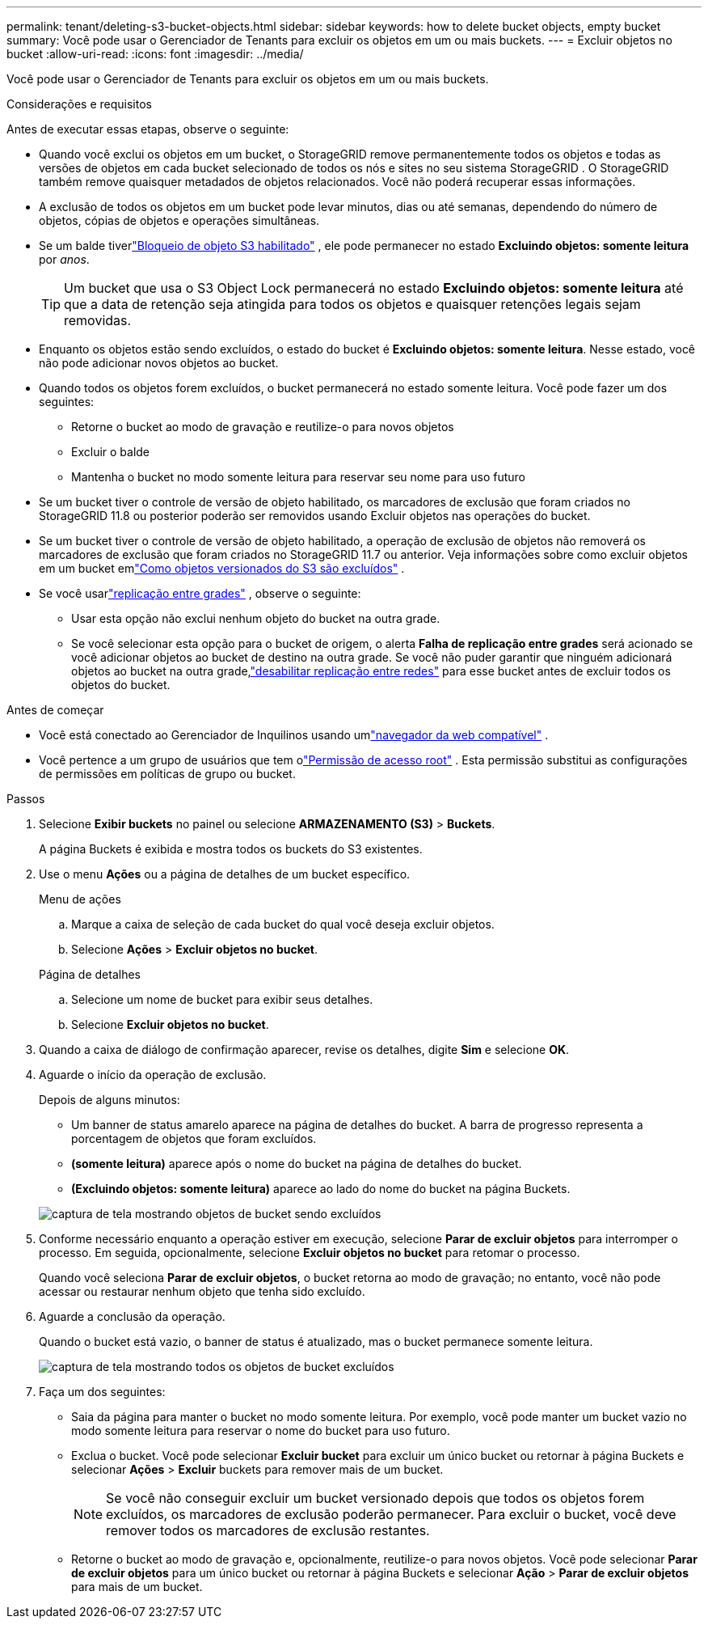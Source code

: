 ---
permalink: tenant/deleting-s3-bucket-objects.html 
sidebar: sidebar 
keywords: how to delete bucket objects, empty bucket 
summary: Você pode usar o Gerenciador de Tenants para excluir os objetos em um ou mais buckets. 
---
= Excluir objetos no bucket
:allow-uri-read: 
:icons: font
:imagesdir: ../media/


[role="lead"]
Você pode usar o Gerenciador de Tenants para excluir os objetos em um ou mais buckets.

.Considerações e requisitos
Antes de executar essas etapas, observe o seguinte:

* Quando você exclui os objetos em um bucket, o StorageGRID remove permanentemente todos os objetos e todas as versões de objetos em cada bucket selecionado de todos os nós e sites no seu sistema StorageGRID .  O StorageGRID também remove quaisquer metadados de objetos relacionados.  Você não poderá recuperar essas informações.
* A exclusão de todos os objetos em um bucket pode levar minutos, dias ou até semanas, dependendo do número de objetos, cópias de objetos e operações simultâneas.
* Se um balde tiverlink:using-s3-object-lock.html["Bloqueio de objeto S3 habilitado"] , ele pode permanecer no estado *Excluindo objetos: somente leitura* por _anos_.
+

TIP: Um bucket que usa o S3 Object Lock permanecerá no estado *Excluindo objetos: somente leitura* até que a data de retenção seja atingida para todos os objetos e quaisquer retenções legais sejam removidas.

* Enquanto os objetos estão sendo excluídos, o estado do bucket é *Excluindo objetos: somente leitura*.  Nesse estado, você não pode adicionar novos objetos ao bucket.
* Quando todos os objetos forem excluídos, o bucket permanecerá no estado somente leitura.  Você pode fazer um dos seguintes:
+
** Retorne o bucket ao modo de gravação e reutilize-o para novos objetos
** Excluir o balde
** Mantenha o bucket no modo somente leitura para reservar seu nome para uso futuro


* Se um bucket tiver o controle de versão de objeto habilitado, os marcadores de exclusão que foram criados no StorageGRID 11.8 ou posterior poderão ser removidos usando Excluir objetos nas operações do bucket.
* Se um bucket tiver o controle de versão de objeto habilitado, a operação de exclusão de objetos não removerá os marcadores de exclusão que foram criados no StorageGRID 11.7 ou anterior.  Veja informações sobre como excluir objetos em um bucket emlink:../ilm/how-objects-are-deleted.html#delete-s3-versioned-objects["Como objetos versionados do S3 são excluídos"] .
* Se você usarlink:grid-federation-manage-cross-grid-replication.html["replicação entre grades"] , observe o seguinte:
+
** Usar esta opção não exclui nenhum objeto do bucket na outra grade.
** Se você selecionar esta opção para o bucket de origem, o alerta *Falha de replicação entre grades* será acionado se você adicionar objetos ao bucket de destino na outra grade.  Se você não puder garantir que ninguém adicionará objetos ao bucket na outra grade,link:../tenant/grid-federation-manage-cross-grid-replication.html["desabilitar replicação entre redes"] para esse bucket antes de excluir todos os objetos do bucket.




.Antes de começar
* Você está conectado ao Gerenciador de Inquilinos usando umlink:../admin/web-browser-requirements.html["navegador da web compatível"] .
* Você pertence a um grupo de usuários que tem olink:tenant-management-permissions.html["Permissão de acesso root"] .  Esta permissão substitui as configurações de permissões em políticas de grupo ou bucket.


.Passos
. Selecione *Exibir buckets* no painel ou selecione *ARMAZENAMENTO (S3)* > *Buckets*.
+
A página Buckets é exibida e mostra todos os buckets do S3 existentes.

. Use o menu *Ações* ou a página de detalhes de um bucket específico.
+
[role="tabbed-block"]
====
.Menu de ações
--
.. Marque a caixa de seleção de cada bucket do qual você deseja excluir objetos.
.. Selecione *Ações* > *Excluir objetos no bucket*.


--
.Página de detalhes
--
.. Selecione um nome de bucket para exibir seus detalhes.
.. Selecione *Excluir objetos no bucket*.


--
====
. Quando a caixa de diálogo de confirmação aparecer, revise os detalhes, digite *Sim* e selecione *OK*.
. Aguarde o início da operação de exclusão.
+
Depois de alguns minutos:

+
** Um banner de status amarelo aparece na página de detalhes do bucket.  A barra de progresso representa a porcentagem de objetos que foram excluídos.
** *(somente leitura)* aparece após o nome do bucket na página de detalhes do bucket.
** *(Excluindo objetos: somente leitura)* aparece ao lado do nome do bucket na página Buckets.


+
image::../media/delete-bucket-objects-in-progress.png[captura de tela mostrando objetos de bucket sendo excluídos]

. Conforme necessário enquanto a operação estiver em execução, selecione *Parar de excluir objetos* para interromper o processo.  Em seguida, opcionalmente, selecione *Excluir objetos no bucket* para retomar o processo.
+
Quando você seleciona *Parar de excluir objetos*, o bucket retorna ao modo de gravação; no entanto, você não pode acessar ou restaurar nenhum objeto que tenha sido excluído.

. Aguarde a conclusão da operação.
+
Quando o bucket está vazio, o banner de status é atualizado, mas o bucket permanece somente leitura.

+
image::../media/delete-bucket-objects-complete.png[captura de tela mostrando todos os objetos de bucket excluídos]

. Faça um dos seguintes:
+
** Saia da página para manter o bucket no modo somente leitura.  Por exemplo, você pode manter um bucket vazio no modo somente leitura para reservar o nome do bucket para uso futuro.
** Exclua o bucket.  Você pode selecionar *Excluir bucket* para excluir um único bucket ou retornar à página Buckets e selecionar *Ações* > *Excluir* buckets para remover mais de um bucket.
+

NOTE: Se você não conseguir excluir um bucket versionado depois que todos os objetos forem excluídos, os marcadores de exclusão poderão permanecer.  Para excluir o bucket, você deve remover todos os marcadores de exclusão restantes.

** Retorne o bucket ao modo de gravação e, opcionalmente, reutilize-o para novos objetos.  Você pode selecionar *Parar de excluir objetos* para um único bucket ou retornar à página Buckets e selecionar *Ação* > *Parar de excluir objetos* para mais de um bucket.



